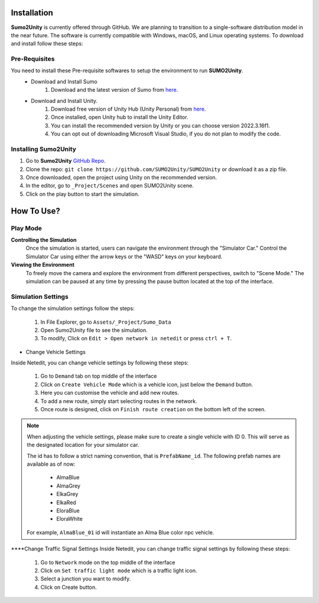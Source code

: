 .. _installation:

Installation
=====

**Sumo2Unity** is currently offered through GitHub. We are planning to transition to a 
single-software distribution model in the near future. The software is currently compatible with Windows, macOS, and Linux operating systems.
To download and install follow these steps:

Pre-Requisites
-------

You need to install these Pre-requisite softwares to setup the environment to run **SUMO2Unity**.
   * Download and Install Sumo
      #. Download and the latest version of Sumo from `here <https://eclipse.dev/sumo/>`_.
   * Download and Install Unity.
         #. Download free version of Unity Hub (Unity Personal) from `here <https://unity.com/download>`_.
         #. Once installed, open Unity hub to install the Unity Editor.
         #. You can install the recommended version by Unity or you can choose version 2022.3.16f1.
         #. You can opt out of downloading Microsoft Visual Studio, if you do not plan to modify the code.

Installing **Sumo2Unity**
-------
#. Go to **Sumo2Unity** `GitHub Repo <https://github.com/SUMO2Unity/SUMO2Unity>`_.
#. Clone the repo: ``git clone https://github.com/SUMO2Unity/SUMO2Unity`` or download it as a zip file.
#. Once downloaded, open the project using Unity on the recommended version.
#. In the editor, go to ``_Project/Scenes`` and open SUMO2Unity scene.
#. Click on the play button to start the simulation.


.. _How to Use:

How To Use?
===========

Play Mode
----------

**Controlling the Simulation**
   Once the simulation is started, users can navigate the environment through the "Simulator Car." 
   Control the Simulator Car using either the arrow keys or the "WASD" keys on your keyboard.

**Viewing the Environment**
   To freely move the camera and explore the environment from different perspectives, switch to "Scene Mode." 
   The simulation can be paused at any time by pressing the pause button located at the top of the interface. 

Simulation Settings
-------------------

To change the simulation settings follow the steps:

   #. In File Explorer, go to ``Assets/_Project/Sumo_Data``
   #. Open Sumo2Unity file to see the simulation.
   #. To modify, Click on ``Edit > Open network in netedit`` or press ``ctrl + T``.

- Change Vehicle Settings
Inside Netedit, you can change vehicle settings by following these steps:

   #. Go to ``Demand`` tab on top middle of the interface
   #. Click on ``Create Vehicle Mode`` which is a vehicle icon, just below the ``Demand`` button.
   #. Here you can customise the vehicle and add new routes.
   #. To add a new route, simply start selecting routes in the network.
   #. Once route is designed, click on ``Finish route creation`` on the bottom left of the screen.

.. note::

   When adjusting the vehicle settings, please make sure to create a single vehicle with ID 0. 
   This will serve as the designated location for your simulator car.

   The id has to follow a strict naming convention, that is ``PrefabName_id``.
   The following prefab names are available as of now:
      - AlmaBlue
      - AlmaGrey
      - ElkaGrey
      - ElkaRed
      - EloraBlue
      - EloraWhite

   For example, ``AlmaBlue_01`` id will instantiate an Alma Blue color npc vehicle.



****Change Traffic Signal Settings
Inside Netedit, you can change traffic signal settings by following these steps:

   #. Go to ``Network`` mode on the top middle of the interface
   #. Click on ``Set traffic light mode`` which is a traffic light icon.
   #. Select a junction you want to modify.
   #. Click on Create button.







